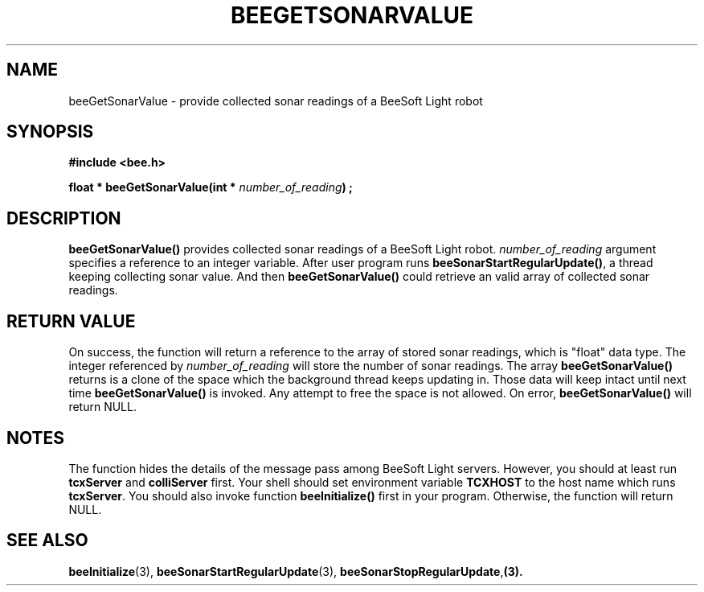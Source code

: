 .TH BEEGETSONARVALUE 3 "April 2, 1999" "BeeSoft Light" "BeeSoft Light"

.SH NAME
beeGetSonarValue \- provide collected sonar readings of a BeeSoft Light robot

.SH SYNOPSIS
.B #include <bee.h>

.BI "float * beeGetSonarValue(int * " number_of_reading ") ;"

.SH DESCRIPTION
.B "beeGetSonarValue()"
provides collected sonar readings of a BeeSoft Light robot.
.I "number_of_reading" 
argument specifies a reference to an integer variable. After user program
runs 
.BR "beeSonarStartRegularUpdate()", 
a thread keeping collecting sonar value. And then
.B "beeGetSonarValue()" 
could retrieve an valid array of collected sonar readings.

.SH "RETURN VALUE"
On success, the function will return a reference to the array of stored
sonar readings, which is "float" data type. The integer referenced by
.I "number_of_reading" 
will store the number of sonar readings.
The array 
.B "beeGetSonarValue()"
returns is a clone of the space which the background thread keeps updating
in. Those data will keep intact until next time
.B "beeGetSonarValue()"
is invoked.
Any attempt to free the space is not allowed.
On error, 
.B "beeGetSonarValue()"
will return NULL.

.SH NOTES
The function hides the details of the message pass among 
BeeSoft Light servers. However, you should at least run 
.B "tcxServer" 
and
.B "colliServer" 
first. Your shell should set environment variable 
.B "TCXHOST" 
to the host name which runs 
.BR "tcxServer". 
You should also invoke function 
.B "beeInitialize()" 
first in your program. Otherwise, the function will return NULL.

.SH SEE ALSO
.BR "beeInitialize" (3),
.BR "beeSonarStartRegularUpdate" (3),
.BR "beeSonarStopRegularUpdate", (3).


